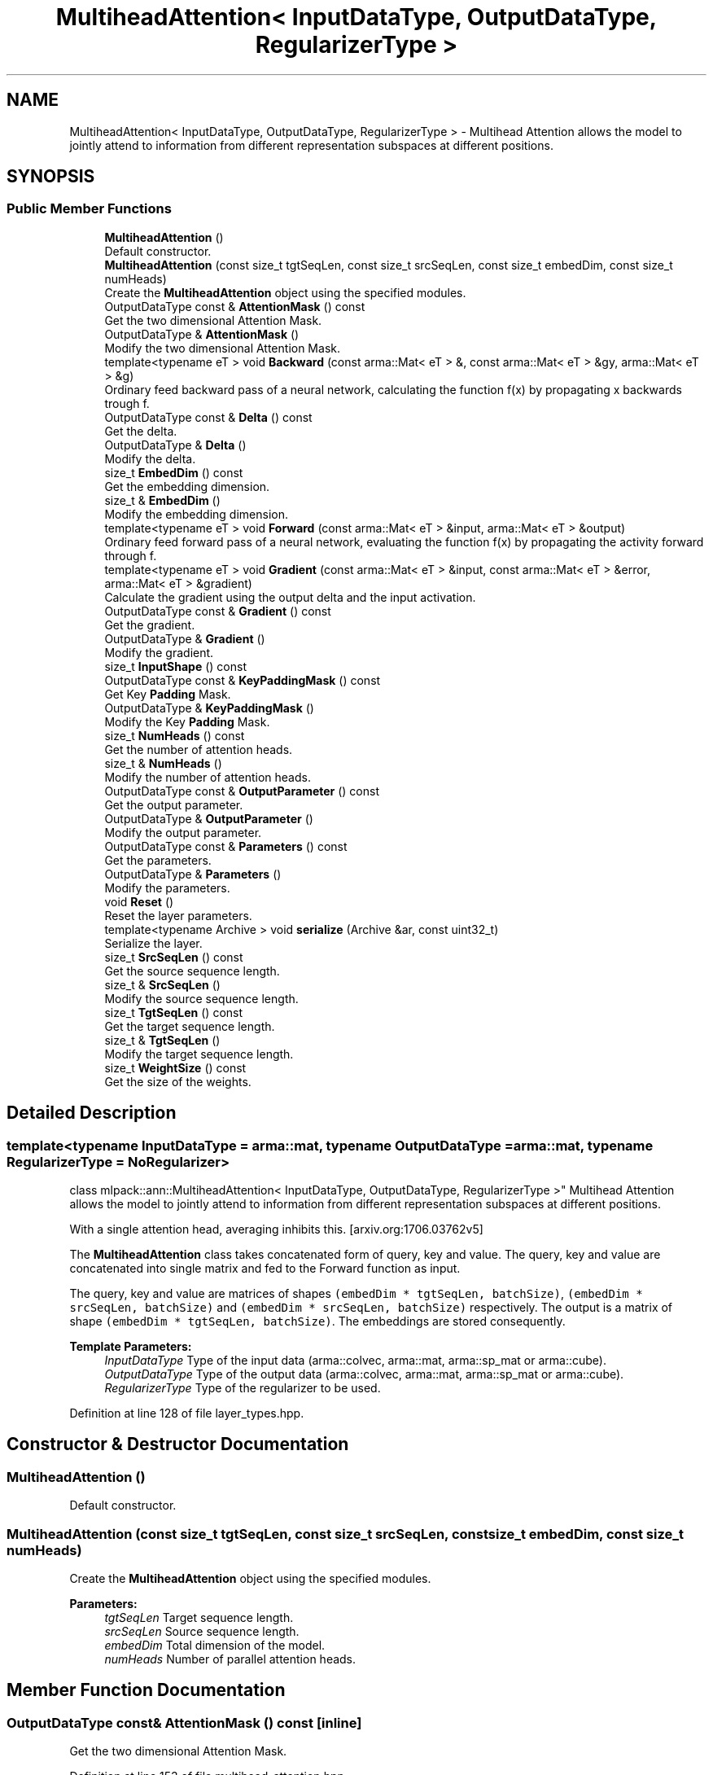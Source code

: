 .TH "MultiheadAttention< InputDataType, OutputDataType, RegularizerType >" 3 "Sun Aug 22 2021" "Version 3.4.2" "mlpack" \" -*- nroff -*-
.ad l
.nh
.SH NAME
MultiheadAttention< InputDataType, OutputDataType, RegularizerType > \- Multihead Attention allows the model to jointly attend to information from different representation subspaces at different positions\&.  

.SH SYNOPSIS
.br
.PP
.SS "Public Member Functions"

.in +1c
.ti -1c
.RI "\fBMultiheadAttention\fP ()"
.br
.RI "Default constructor\&. "
.ti -1c
.RI "\fBMultiheadAttention\fP (const size_t tgtSeqLen, const size_t srcSeqLen, const size_t embedDim, const size_t numHeads)"
.br
.RI "Create the \fBMultiheadAttention\fP object using the specified modules\&. "
.ti -1c
.RI "OutputDataType const  & \fBAttentionMask\fP () const"
.br
.RI "Get the two dimensional Attention Mask\&. "
.ti -1c
.RI "OutputDataType & \fBAttentionMask\fP ()"
.br
.RI "Modify the two dimensional Attention Mask\&. "
.ti -1c
.RI "template<typename eT > void \fBBackward\fP (const arma::Mat< eT > &, const arma::Mat< eT > &gy, arma::Mat< eT > &g)"
.br
.RI "Ordinary feed backward pass of a neural network, calculating the function f(x) by propagating x backwards trough f\&. "
.ti -1c
.RI "OutputDataType const  & \fBDelta\fP () const"
.br
.RI "Get the delta\&. "
.ti -1c
.RI "OutputDataType & \fBDelta\fP ()"
.br
.RI "Modify the delta\&. "
.ti -1c
.RI "size_t \fBEmbedDim\fP () const"
.br
.RI "Get the embedding dimension\&. "
.ti -1c
.RI "size_t & \fBEmbedDim\fP ()"
.br
.RI "Modify the embedding dimension\&. "
.ti -1c
.RI "template<typename eT > void \fBForward\fP (const arma::Mat< eT > &input, arma::Mat< eT > &output)"
.br
.RI "Ordinary feed forward pass of a neural network, evaluating the function f(x) by propagating the activity forward through f\&. "
.ti -1c
.RI "template<typename eT > void \fBGradient\fP (const arma::Mat< eT > &input, const arma::Mat< eT > &error, arma::Mat< eT > &gradient)"
.br
.RI "Calculate the gradient using the output delta and the input activation\&. "
.ti -1c
.RI "OutputDataType const  & \fBGradient\fP () const"
.br
.RI "Get the gradient\&. "
.ti -1c
.RI "OutputDataType & \fBGradient\fP ()"
.br
.RI "Modify the gradient\&. "
.ti -1c
.RI "size_t \fBInputShape\fP () const"
.br
.ti -1c
.RI "OutputDataType const  & \fBKeyPaddingMask\fP () const"
.br
.RI "Get Key \fBPadding\fP Mask\&. "
.ti -1c
.RI "OutputDataType & \fBKeyPaddingMask\fP ()"
.br
.RI "Modify the Key \fBPadding\fP Mask\&. "
.ti -1c
.RI "size_t \fBNumHeads\fP () const"
.br
.RI "Get the number of attention heads\&. "
.ti -1c
.RI "size_t & \fBNumHeads\fP ()"
.br
.RI "Modify the number of attention heads\&. "
.ti -1c
.RI "OutputDataType const  & \fBOutputParameter\fP () const"
.br
.RI "Get the output parameter\&. "
.ti -1c
.RI "OutputDataType & \fBOutputParameter\fP ()"
.br
.RI "Modify the output parameter\&. "
.ti -1c
.RI "OutputDataType const  & \fBParameters\fP () const"
.br
.RI "Get the parameters\&. "
.ti -1c
.RI "OutputDataType & \fBParameters\fP ()"
.br
.RI "Modify the parameters\&. "
.ti -1c
.RI "void \fBReset\fP ()"
.br
.RI "Reset the layer parameters\&. "
.ti -1c
.RI "template<typename Archive > void \fBserialize\fP (Archive &ar, const uint32_t)"
.br
.RI "Serialize the layer\&. "
.ti -1c
.RI "size_t \fBSrcSeqLen\fP () const"
.br
.RI "Get the source sequence length\&. "
.ti -1c
.RI "size_t & \fBSrcSeqLen\fP ()"
.br
.RI "Modify the source sequence length\&. "
.ti -1c
.RI "size_t \fBTgtSeqLen\fP () const"
.br
.RI "Get the target sequence length\&. "
.ti -1c
.RI "size_t & \fBTgtSeqLen\fP ()"
.br
.RI "Modify the target sequence length\&. "
.ti -1c
.RI "size_t \fBWeightSize\fP () const"
.br
.RI "Get the size of the weights\&. "
.in -1c
.SH "Detailed Description"
.PP 

.SS "template<typename InputDataType = arma::mat, typename OutputDataType = arma::mat, typename RegularizerType = NoRegularizer>
.br
class mlpack::ann::MultiheadAttention< InputDataType, OutputDataType, RegularizerType >"
Multihead Attention allows the model to jointly attend to information from different representation subspaces at different positions\&. 

With a single attention head, averaging inhibits this\&. [arxiv\&.org:1706\&.03762v5]
.PP
The \fBMultiheadAttention\fP class takes concatenated form of query, key and value\&. The query, key and value are concatenated into single matrix and fed to the Forward function as input\&.
.PP
The query, key and value are matrices of shapes \fC(embedDim * tgtSeqLen, batchSize)\fP, \fC(embedDim * srcSeqLen, batchSize)\fP and \fC(embedDim * srcSeqLen, batchSize)\fP respectively\&. The output is a matrix of shape \fC(embedDim * tgtSeqLen, batchSize)\fP\&. The embeddings are stored consequently\&.
.PP
\fBTemplate Parameters:\fP
.RS 4
\fIInputDataType\fP Type of the input data (arma::colvec, arma::mat, arma::sp_mat or arma::cube)\&. 
.br
\fIOutputDataType\fP Type of the output data (arma::colvec, arma::mat, arma::sp_mat or arma::cube)\&. 
.br
\fIRegularizerType\fP Type of the regularizer to be used\&. 
.RE
.PP

.PP
Definition at line 128 of file layer_types\&.hpp\&.
.SH "Constructor & Destructor Documentation"
.PP 
.SS "\fBMultiheadAttention\fP ()"

.PP
Default constructor\&. 
.SS "\fBMultiheadAttention\fP (const size_t tgtSeqLen, const size_t srcSeqLen, const size_t embedDim, const size_t numHeads)"

.PP
Create the \fBMultiheadAttention\fP object using the specified modules\&. 
.PP
\fBParameters:\fP
.RS 4
\fItgtSeqLen\fP Target sequence length\&. 
.br
\fIsrcSeqLen\fP Source sequence length\&. 
.br
\fIembedDim\fP Total dimension of the model\&. 
.br
\fInumHeads\fP Number of parallel attention heads\&. 
.RE
.PP

.SH "Member Function Documentation"
.PP 
.SS "OutputDataType const& AttentionMask () const\fC [inline]\fP"

.PP
Get the two dimensional Attention Mask\&. 
.PP
Definition at line 153 of file multihead_attention\&.hpp\&.
.SS "OutputDataType& AttentionMask ()\fC [inline]\fP"

.PP
Modify the two dimensional Attention Mask\&. 
.PP
Definition at line 155 of file multihead_attention\&.hpp\&.
.SS "void Backward (const arma::Mat< eT > &, const arma::Mat< eT > & gy, arma::Mat< eT > & g)"

.PP
Ordinary feed backward pass of a neural network, calculating the function f(x) by propagating x backwards trough f\&. Using the results from the feed forward pass\&.
.PP
\fBParameters:\fP
.RS 4
\fIgy\fP The backpropagated error\&. 
.br
\fIg\fP The calculated gradient\&. 
.RE
.PP

.SS "OutputDataType const& Delta () const\fC [inline]\fP"

.PP
Get the delta\&. 
.PP
Definition at line 168 of file multihead_attention\&.hpp\&.
.SS "OutputDataType& Delta ()\fC [inline]\fP"

.PP
Modify the delta\&. 
.PP
Definition at line 170 of file multihead_attention\&.hpp\&.
.SS "size_t EmbedDim () const\fC [inline]\fP"

.PP
Get the embedding dimension\&. 
.PP
Definition at line 143 of file multihead_attention\&.hpp\&.
.SS "size_t& EmbedDim ()\fC [inline]\fP"

.PP
Modify the embedding dimension\&. 
.PP
Definition at line 145 of file multihead_attention\&.hpp\&.
.SS "void Forward (const arma::Mat< eT > & input, arma::Mat< eT > & output)"

.PP
Ordinary feed forward pass of a neural network, evaluating the function f(x) by propagating the activity forward through f\&. 
.PP
\fBParameters:\fP
.RS 4
\fIinput\fP The query matrix\&. 
.br
\fIoutput\fP Resulting output activation\&. 
.RE
.PP

.SS "void Gradient (const arma::Mat< eT > & input, const arma::Mat< eT > & error, arma::Mat< eT > & gradient)"

.PP
Calculate the gradient using the output delta and the input activation\&. 
.PP
\fBParameters:\fP
.RS 4
\fIinput\fP The input data used for evaluating specified function\&. 
.br
\fIerror\fP The calculated error\&. 
.br
\fIgradient\fP The calculated gradient\&. 
.RE
.PP

.SS "OutputDataType const& Gradient () const\fC [inline]\fP"

.PP
Get the gradient\&. 
.PP
Definition at line 173 of file multihead_attention\&.hpp\&.
.SS "OutputDataType& Gradient ()\fC [inline]\fP"

.PP
Modify the gradient\&. 
.PP
Definition at line 175 of file multihead_attention\&.hpp\&.
.SS "size_t InputShape () const\fC [inline]\fP"

.PP
Definition at line 182 of file multihead_attention\&.hpp\&.
.SS "OutputDataType const& KeyPaddingMask () const\fC [inline]\fP"

.PP
Get Key \fBPadding\fP Mask\&. 
.PP
Definition at line 158 of file multihead_attention\&.hpp\&.
.SS "OutputDataType& KeyPaddingMask ()\fC [inline]\fP"

.PP
Modify the Key \fBPadding\fP Mask\&. 
.PP
Definition at line 160 of file multihead_attention\&.hpp\&.
.SS "size_t NumHeads () const\fC [inline]\fP"

.PP
Get the number of attention heads\&. 
.PP
Definition at line 148 of file multihead_attention\&.hpp\&.
.SS "size_t& NumHeads ()\fC [inline]\fP"

.PP
Modify the number of attention heads\&. 
.PP
Definition at line 150 of file multihead_attention\&.hpp\&.
.SS "OutputDataType const& OutputParameter () const\fC [inline]\fP"

.PP
Get the output parameter\&. 
.PP
Definition at line 163 of file multihead_attention\&.hpp\&.
.SS "OutputDataType& OutputParameter ()\fC [inline]\fP"

.PP
Modify the output parameter\&. 
.PP
Definition at line 165 of file multihead_attention\&.hpp\&.
.SS "OutputDataType const& Parameters () const\fC [inline]\fP"

.PP
Get the parameters\&. 
.PP
Definition at line 178 of file multihead_attention\&.hpp\&.
.SS "OutputDataType& Parameters ()\fC [inline]\fP"

.PP
Modify the parameters\&. 
.PP
Definition at line 180 of file multihead_attention\&.hpp\&.
.SS "void Reset ()"

.PP
Reset the layer parameters\&. 
.SS "void serialize (Archive & ar, const uint32_t)"

.PP
Serialize the layer\&. 
.PP
Referenced by MultiheadAttention< InputDataType, OutputDataType, RegularizerType >::WeightSize()\&.
.SS "size_t SrcSeqLen () const\fC [inline]\fP"

.PP
Get the source sequence length\&. 
.PP
Definition at line 138 of file multihead_attention\&.hpp\&.
.SS "size_t& SrcSeqLen ()\fC [inline]\fP"

.PP
Modify the source sequence length\&. 
.PP
Definition at line 140 of file multihead_attention\&.hpp\&.
.SS "size_t TgtSeqLen () const\fC [inline]\fP"

.PP
Get the target sequence length\&. 
.PP
Definition at line 133 of file multihead_attention\&.hpp\&.
.SS "size_t& TgtSeqLen ()\fC [inline]\fP"

.PP
Modify the target sequence length\&. 
.PP
Definition at line 135 of file multihead_attention\&.hpp\&.
.SS "size_t WeightSize () const\fC [inline]\fP"

.PP
Get the size of the weights\&. 
.PP
Definition at line 124 of file multihead_attention\&.hpp\&.
.PP
References MultiheadAttention< InputDataType, OutputDataType, RegularizerType >::serialize()\&.

.SH "Author"
.PP 
Generated automatically by Doxygen for mlpack from the source code\&.
